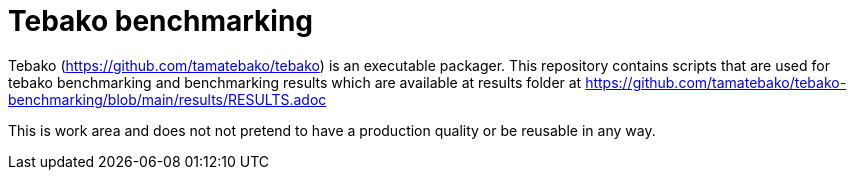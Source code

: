 = Tebako benchmarking

Tebako (https://github.com/tamatebako/tebako) is an executable packager.
This repository contains scripts that are used for tebako benchmarking and benchmarking results which are available
at results folder at https://github.com/tamatebako/tebako-benchmarking/blob/main/results/RESULTS.adoc

This is work area and does not not pretend to have a production quality or be reusable in any way.
